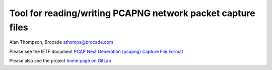 Tool for reading/writing PCAPNG network packet capture files
============================================================

Alan Thompson, Brocade
athomps@brocade.com

Please see the IETF document `PCAP Next Generation (pcapng) Capture File Format <https://pcapng.github.io/pcapng/>`_

Please also see the project `home page on GitLab <https://gitlab.com/netdev-americas/pcapng/>`_

